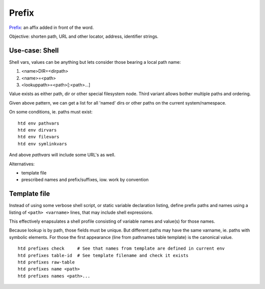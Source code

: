 Prefix
========
Prefix_: an affix added in front of the word.

.. _prefix: http://wordnetweb.princeton.edu/perl/webwn?s=prefix

Objective: shorten path, URL and other locator, address, identifier strings.

Use-case: Shell
----------------
Shell vars, values can be anything but lets consider those bearing a local
path name:

1.    <name>DIR=<dirpath>
2.    <name>=<path>
3.    <lookuppath>=<path>[:<path>...]

Value exists as either path, dir or other special filesystem node.
Third variant allows bother multiple paths and ordering.

Given above pattern, we can get a list for all 'named' dirs or other paths
on the current system/namespace.

On some conditions, ie. paths must exist::

    htd env pathvars
    htd env dirvars
    htd env filevars
    htd env symlinkvars

And above `pathvars` will include some URL's as well.

Alternatives:

- template file
- prescribed names and prefix/suffixes, iow. work by convention

Template file
-------------
Instead of using some verbose shell script, or static variable declaration
listing, define prefix paths and names using a listing of ``<path> <varname>``
lines, that may include shell expressions.

This effectively enapsulates a shell profile consisting of variable names
and value(s) for those names.

Because lookup is by path, those fields must be unique. But different paths
may have the same varname, ie. paths with symbolic elements. For those
the first appearance (line from pathnames table template)  is the canonical
value.

::

    htd prefixes check     # See that names from template are defined in current env
    htd prefixes table-id  # See template filename and check it exists
    htd prefixes raw-table
    htd prefixes name <path>
    htd prefixes names <path>...

